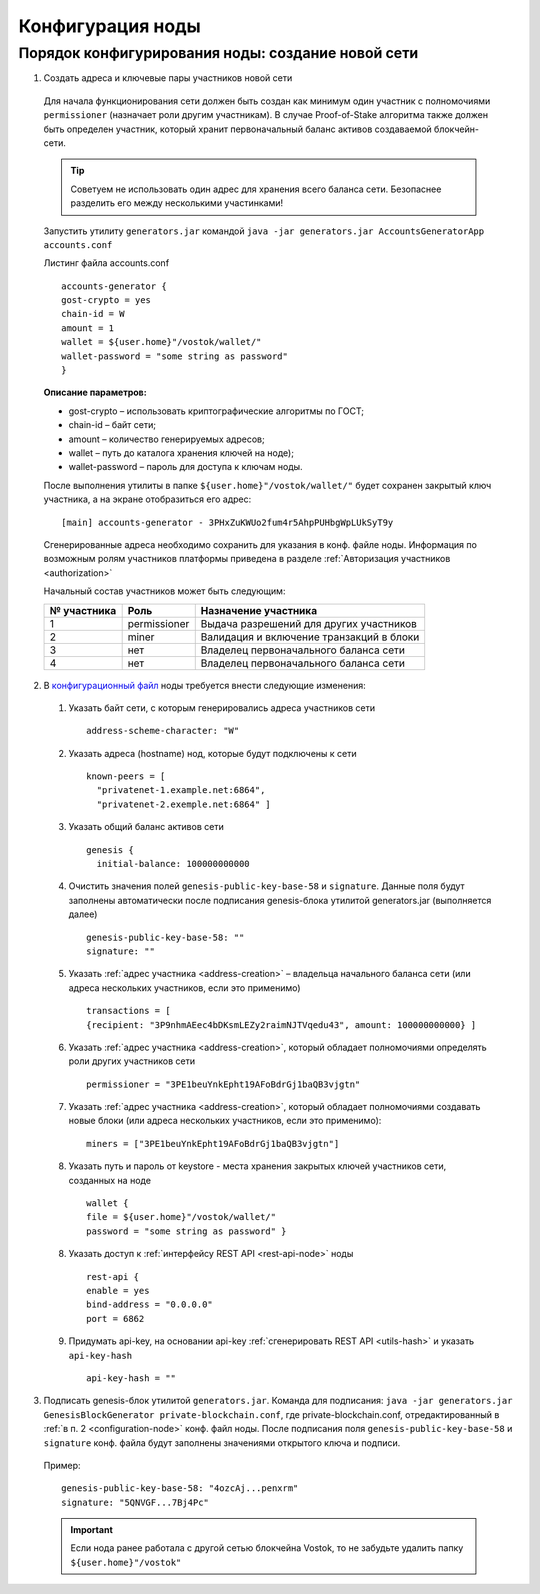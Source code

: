 .. _configuration-node:

Конфигурация ноды
====================

Порядок конфигурирования ноды: создание новой сети
----------------------------------------------------

.. _address-creation:

1. Создать адреса и ключевые пары участников новой сети

  Для начала функционирования сети должен быть создан как минимум один участник с полномочиями ``permissioner`` (назначает роли другим участникам). В случае Proof-of-Stake алгоритма также должен быть определен участник, который хранит первоначальный баланс активов создаваемой блокчейн-сети. 
  
  .. tip:: Советуем не использовать один адрес для хранения всего баланса сети. Безопаснее разделить его между несколькими участинками!

  Запустить утилиту ``generators.jar`` командой ``java -jar generators.jar AccountsGeneratorApp accounts.conf``
  
  Листинг файла accounts.conf ::

    accounts-generator {
    gost-crypto = yes
    chain-id = W
    amount = 1
    wallet = ${user.home}"/vostok/wallet/"
    wallet-password = "some string as password"
    }

  **Описание параметров:**

  - gost-crypto – использовать криптографические алгоритмы по ГОСТ;
  - chain-id – байт сети;
  - amount – количество генерируемых адресов;
  - wallet – путь до каталога хранения ключей на ноде);
  - wallet-password – пароль для доступа к ключам ноды.

  После выполнения утилиты в папке ``${user.home}"/vostok/wallet/"`` будет сохранен закрытый ключ участника, а на экране отобразиться его адрес: ::
    
    [main] accounts-generator - 3PHxZuKWUo2fum4r5AhpPUHbgWpLUkSyT9y

  Сгенерированные адреса необходимо сохранить для указания в конф. файле ноды. Информация по возможным ролям участников платформы приведена в разделе :ref:`Авторизация участников <authorization>`
  
  Начальный состав участников может быть следующим:
  
  ============  ============= ===========================================
  № участника   Роль          Назначение участника
  ============  ============= ===========================================
  1             permissioner  Выдача разрешений для других участников
  2             miner         Валидация и включение транзакций в блоки
  3             нет           Владелец первоначального баланса сети
  4             нет           Владелец первоначального баланса сети
  ============  ============= ===========================================

.. _configuration-node:

2. В `конфигурационный файл <https://github.com/vostokplatform/Vostok-Releases/blob/master/configs/testnet.conf>`_ ноды требуется внести следующие изменения:

  1) Указать байт сети, с которым генерировались адреса участников сети 
  
    ::

      address-scheme-character: "W"

  2) Указать адреса (hostname) нод, которые будут подключены к сети 
  
    ::

      known-peers = [
        "privatenet-1.example.net:6864",
        "privatenet-2.exemple.net:6864" ]

  3) Указать общий баланс активов сети 
  
    ::

      genesis {
        initial-balance: 100000000000
  
  4) Очистить значения полей ``genesis-public-key-base-58`` и ``signature``. Данные поля будут заполнены автоматически после подписания gеnesis-блока утилитой generators.jar (выполняется далее)

    ::

      genesis-public-key-base-58: ""
      signature: ""

  5) Указать :ref:`адрес участника <address-creation>` – владельца начального баланса сети (или адреса нескольких участников, если это применимо)

    ::
   
      transactions = [
      {recipient: "3P9nhmAEec4bDKsmLEZy2raimNJTVqedu43", amount: 100000000000} ]

  6) Указать :ref:`адрес участника <address-creation>`, который обладает полномочиями определять роли других участников сети

    ::

      permissioner = "3PE1beuYnkEpht19AFoBdrGj1baQB3vjgtn"

  7) Указать :ref:`адрес участника <address-creation>`, который обладает полномочиями создавать новые блоки (или адреса нескольких участников, если это применимо):
  
    ::
    
      miners = ["3PE1beuYnkEpht19AFoBdrGj1baQB3vjgtn"]

  8) Указать путь и пароль от keystore - места хранения закрытых ключей участников сети, созданных на ноде

    ::

      wallet {
      file = ${user.home}"/vostok/wallet/"
      password = "some string as password" }

  8) Указать доступ к :ref:`интерфейсу REST API <rest-api-node>` ноды

    ::
 
      rest-api {
      enable = yes
      bind-address = "0.0.0.0"
      port = 6862

  9) Придумать api-key, на основании api-key :ref:`сгенерировать REST API <utils-hash>` и указать ``api-key-hash``

    ::

      api-key-hash = "" 

3. Подписать genesis-блок утилитой ``generators.jar``. Команда для подписания: ``java -jar generators.jar GenesisBlockGenerator private-blockchain.conf``, где private-blockchain.conf, отредактированный в :ref:`в п. 2 <configuration-node>`  конф. файл ноды. После подписания поля ``genesis-public-key-base-58`` и ``signature`` конф. файла будут заполнены значениями открытого ключа и подписи. 

  Пример:

  ::

    genesis-public-key-base-58: "4ozcAj...penxrm"
    signature: "5QNVGF...7Bj4Pc"

  .. important:: Если нода ранее работала с другой сетью блокчейна Vostok, то не забудьте удалить папку ``${user.home}"/vostok"``

